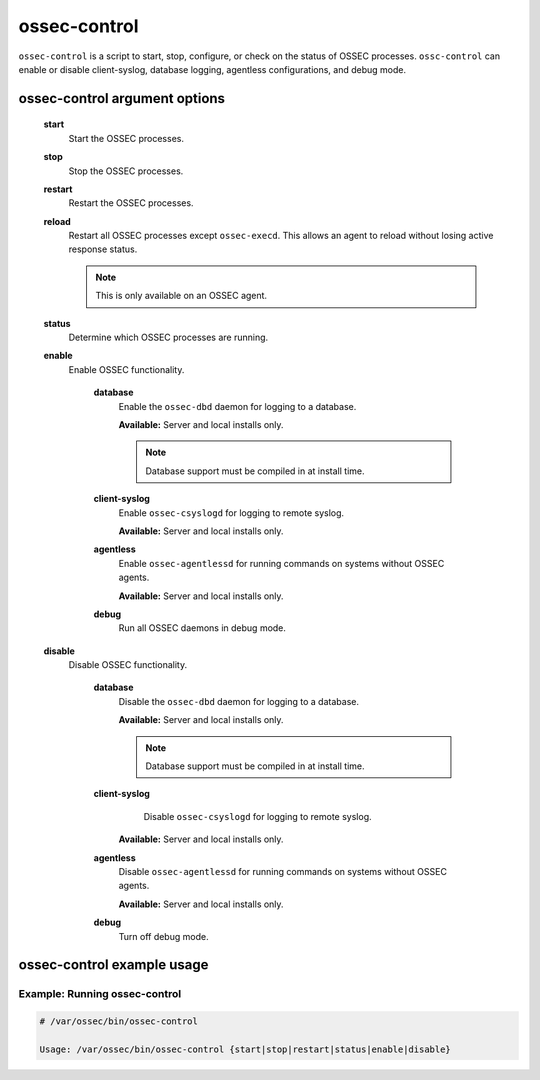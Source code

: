 
.. _ossec-control:

ossec-control
=============

``ossec-control`` is a script to start, stop, configure, or check on the status of OSSEC processes.
``ossc-control`` can enable or disable client-syslog, database logging, agentless configurations, and debug mode.

ossec-control argument options
~~~~~~~~~~~~~~~~~~~~~~~~~~~~~~


    .. _ossec-control-start::

    **start**
      Start the OSSEC processes.

    .. _ossec-control-stop::

    **stop**
      Stop the OSSEC processes.

    .. _ossec-control-restart::

    **restart**
      Restart the OSSEC processes.

    .. _ossec-control-reload::

    **reload**
      Restart all OSSEC processes except ``ossec-execd``. This allows an agent to reload without losing active response status.

      .. note::

         This is only available on an OSSEC agent.

    .. _ossec-control-status::

    **status**
      Determine which OSSEC processes are running.

    .. _ossec-control-enable::

    **enable**
      Enable OSSEC functionality.

        .. _ossec-control-enable-database::

        **database**
          Enable the ``ossec-dbd`` daemon for logging to a database.

          **Available:** Server and local installs only.

          .. note::

              Database support must be compiled in at install time.

        .. _ossec-control-enable-client-syslog::

        **client-syslog**
          Enable ``ossec-csyslogd`` for logging to remote syslog.

          **Available:** Server and local installs only.

        .. _ossec-control-enable-agentless::

        **agentless**
          Enable ``ossec-agentlessd`` for running commands on systems without OSSEC agents.

          **Available:** Server and local installs only.

        .. _ossec-control-enable-debug::

        **debug**
          Run all OSSEC daemons in debug mode.


    .. _ossec-control-disable::

    **disable**
      Disable OSSEC functionality.

        .. _ossec-control-disable-database::

        **database**
          Disable the ``ossec-dbd`` daemon for logging to a database.

          **Available:** Server and local installs only.

          .. note::

              Database support must be compiled in at install time.

        .. _ossec-control-disable-client-syslog::

        **client-syslog**
          Disable ``ossec-csyslogd`` for logging to remote syslog.

         **Available:** Server and local installs only.

        .. _ossec-control-disable-agentless::

        **agentless**
          Disable ``ossec-agentlessd`` for running commands on systems without OSSEC agents.

          **Available:** Server and local installs only.

        .. _ossec-control-disable-debug::

        **debug**
          Turn off debug mode.



ossec-control example usage
~~~~~~~~~~~~~~~~~~~~~~~~~~~

Example: Running ossec-control
^^^^^^^^^^^^^^^^^^^^^^^^^^^^^^

.. code-block:: console

    # /var/ossec/bin/ossec-control

    Usage: /var/ossec/bin/ossec-control {start|stop|restart|status|enable|disable}


